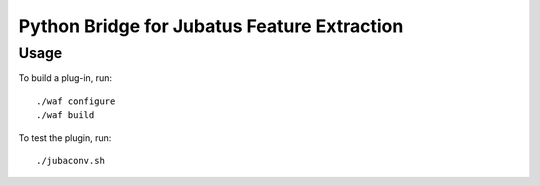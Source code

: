 Python Bridge for Jubatus Feature Extraction
==============================================

Usage
-----

To build a plug-in, run:

::

  ./waf configure
  ./waf build

To test the plugin, run:

::

  ./jubaconv.sh
